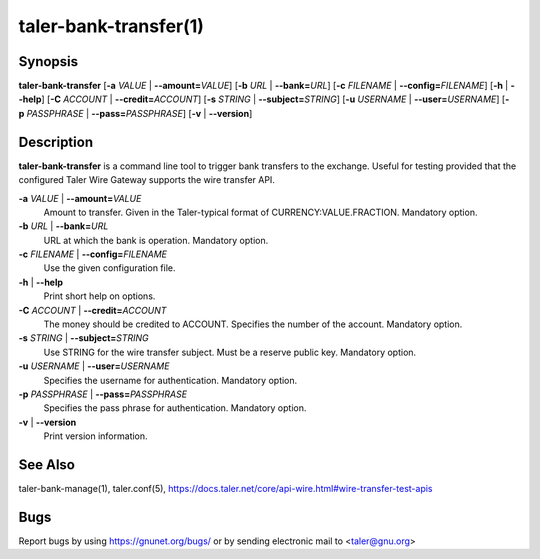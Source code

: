 taler-bank-transfer(1)
######################

.. only:: html

   Name
   ====

   **taler-bank-transfer** - trigger a transfer at the bank

Synopsis
========

**taler-bank-transfer** [**-a** *VALUE* | **--amount=**\ ‌\ *VALUE*]
[**-b** *URL* | **--bank=**\ ‌\ *URL*]
[**-c** *FILENAME* | **--config=**\ ‌\ *FILENAME*]
[**-h** | **--help**]
[**-C** *ACCOUNT* | **--credit=**\ ‌\ *ACCOUNT*]
[**-s** *STRING* | **--subject=**\ ‌\ *STRING*]
[**-u** *USERNAME* | **--user=**\ ‌\ *USERNAME*]
[**-p** *PASSPHRASE* | **--pass=**\ ‌\ *PASSPHRASE*]
[**-v** | **--version**]

Description
===========

**taler-bank-transfer** is a command line tool to trigger bank
transfers to the exchange.  Useful for testing provided that
the configured Taler Wire Gateway supports the wire transfer
API.

**-a** *VALUE* \| **--amount=**\ ‌\ *VALUE*
   Amount to transfer. Given in the Taler-typical format of
   CURRENCY:VALUE.FRACTION. Mandatory option.

**-b** *URL* \| **--bank=**\ ‌\ *URL*
   URL at which the bank is operation.  Mandatory option.

**-c** *FILENAME* \| **--config=**\ ‌\ *FILENAME*
   Use the given configuration file.

**-h** \| **--help**
   Print short help on options.

**-C** *ACCOUNT* \| **--credit=**\ ‌\ *ACCOUNT*
   The money should be credited to ACCOUNT. Specifies the number of the
   account.  Mandatory option.

**-s** *STRING* \| **--subject=**\ ‌\ *STRING*
   Use STRING for the wire transfer subject.  Must be a reserve public key.
   Mandatory option.

**-u** *USERNAME* \| **--user=**\ ‌\ *USERNAME*
   Specifies the username for authentication.  Mandatory option.

**-p** *PASSPHRASE* \| **--pass=**\ ‌\ *PASSPHRASE*
   Specifies the pass phrase for authentication.  Mandatory option.

**-v** \| **--version**
   Print version information.

See Also
========

taler-bank-manage(1), taler.conf(5), https://docs.taler.net/core/api-wire.html#wire-transfer-test-apis

Bugs
====

Report bugs by using https://gnunet.org/bugs/ or by sending electronic
mail to <taler@gnu.org>
